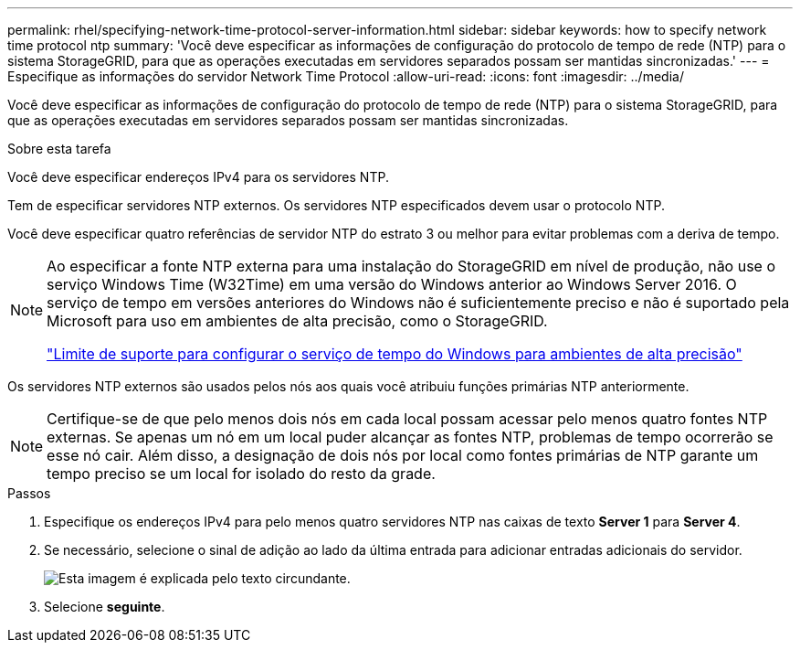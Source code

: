 ---
permalink: rhel/specifying-network-time-protocol-server-information.html 
sidebar: sidebar 
keywords: how to specify network time protocol ntp 
summary: 'Você deve especificar as informações de configuração do protocolo de tempo de rede (NTP) para o sistema StorageGRID, para que as operações executadas em servidores separados possam ser mantidas sincronizadas.' 
---
= Especifique as informações do servidor Network Time Protocol
:allow-uri-read: 
:icons: font
:imagesdir: ../media/


[role="lead"]
Você deve especificar as informações de configuração do protocolo de tempo de rede (NTP) para o sistema StorageGRID, para que as operações executadas em servidores separados possam ser mantidas sincronizadas.

.Sobre esta tarefa
Você deve especificar endereços IPv4 para os servidores NTP.

Tem de especificar servidores NTP externos. Os servidores NTP especificados devem usar o protocolo NTP.

Você deve especificar quatro referências de servidor NTP do estrato 3 ou melhor para evitar problemas com a deriva de tempo.

[NOTE]
====
Ao especificar a fonte NTP externa para uma instalação do StorageGRID em nível de produção, não use o serviço Windows Time (W32Time) em uma versão do Windows anterior ao Windows Server 2016. O serviço de tempo em versões anteriores do Windows não é suficientemente preciso e não é suportado pela Microsoft para uso em ambientes de alta precisão, como o StorageGRID.

https://support.microsoft.com/en-us/help/939322/support-boundary-to-configure-the-windows-time-service-for-high-accura["Limite de suporte para configurar o serviço de tempo do Windows para ambientes de alta precisão"^]

====
Os servidores NTP externos são usados pelos nós aos quais você atribuiu funções primárias NTP anteriormente.


NOTE: Certifique-se de que pelo menos dois nós em cada local possam acessar pelo menos quatro fontes NTP externas. Se apenas um nó em um local puder alcançar as fontes NTP, problemas de tempo ocorrerão se esse nó cair. Além disso, a designação de dois nós por local como fontes primárias de NTP garante um tempo preciso se um local for isolado do resto da grade.

.Passos
. Especifique os endereços IPv4 para pelo menos quatro servidores NTP nas caixas de texto *Server 1* para *Server 4*.
. Se necessário, selecione o sinal de adição ao lado da última entrada para adicionar entradas adicionais do servidor.
+
image::../media/8_gmi_installer_ntp_page.gif[Esta imagem é explicada pelo texto circundante.]

. Selecione *seguinte*.

